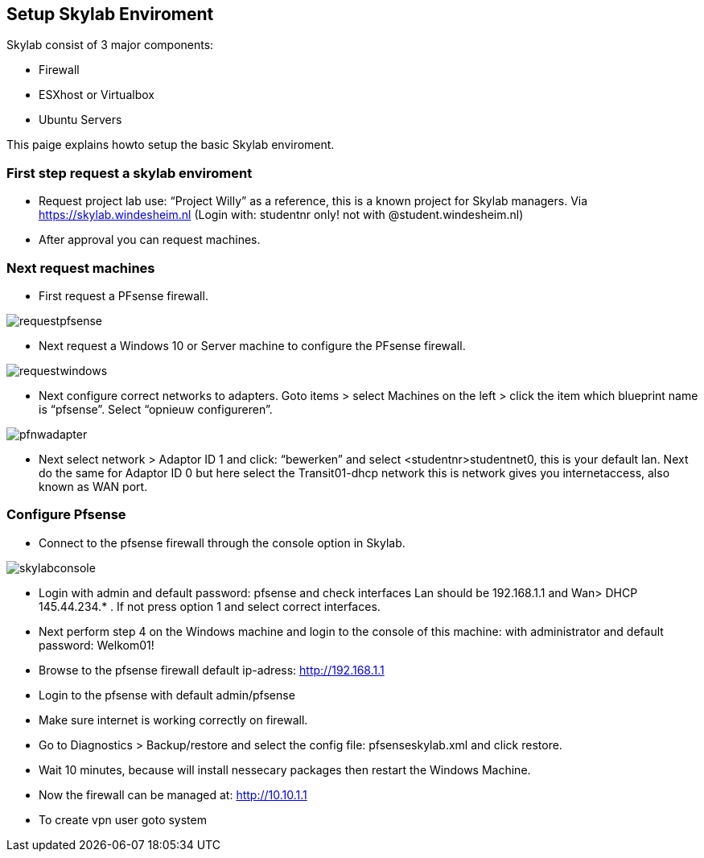 == Setup Skylab Enviroment

Skylab consist of 3 major components:

* Firewall
* ESXhost or Virtualbox
* Ubuntu Servers

This paige explains howto setup the basic Skylab enviroment.

=== First step request a skylab enviroment

*	Request project lab use: “Project Willy” as a reference, this is a known project for Skylab managers. Via https://skylab.windesheim.nl (Login with: studentnr only! not with @student.windesheim.nl)
*	After approval you can request machines.

=== Next request machines
*	First request a PFsense firewall.

image::media/requestpfsense.jpg[]

* Next request a Windows 10 or Server machine to configure the PFsense firewall.

image::media/requestwindows.jpg[]

* Next configure correct networks to adapters. Goto items > select Machines on the left > click the item which blueprint name is “pfsense”. Select “opnieuw configureren”.

image::media/pfnwadapter.jpg[]

* Next select network > Adaptor ID 1 and click: “bewerken” and select <studentnr>studentnet0, this is your default lan. Next do the same for Adaptor ID 0 but here select the Transit01-dhcp network this is network gives you internetaccess, also known as WAN port.

=== Configure Pfsense

* Connect to the pfsense firewall through the console option in Skylab.

image::media/skylabconsole.jpg[]

*	Login with admin and default password: pfsense and check interfaces Lan should be 192.168.1.1 and Wan> DHCP 145.44.234.* . If not press option 1 and select correct interfaces.
*	Next perform step 4 on the Windows machine and login to the console of this machine:
with administrator and default password: Welkom01!
*	Browse to the pfsense firewall default ip-adress: http://192.168.1.1
*	Login to the pfsense with default admin/pfsense
*	Make sure internet is working correctly on firewall.
*	Go to Diagnostics > Backup/restore and select the config file: pfsenseskylab.xml and click restore.
*	Wait 10 minutes, because will install nessecary packages then restart the Windows Machine.
*	Now the firewall can be managed at: http://10.10.1.1
*   To create vpn user goto system 

